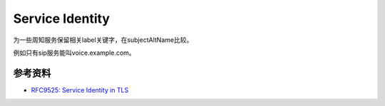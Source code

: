 Service Identity
==================

为一些周知服务保留相关label关键字，在subjectAltName比较。

例如只有sip服务能叫voice.example.com。


参考资料
--------

- `RFC9525: Service Identity in TLS <https://www.rfc-editor.org/rfc/rfc9525.html>`_
